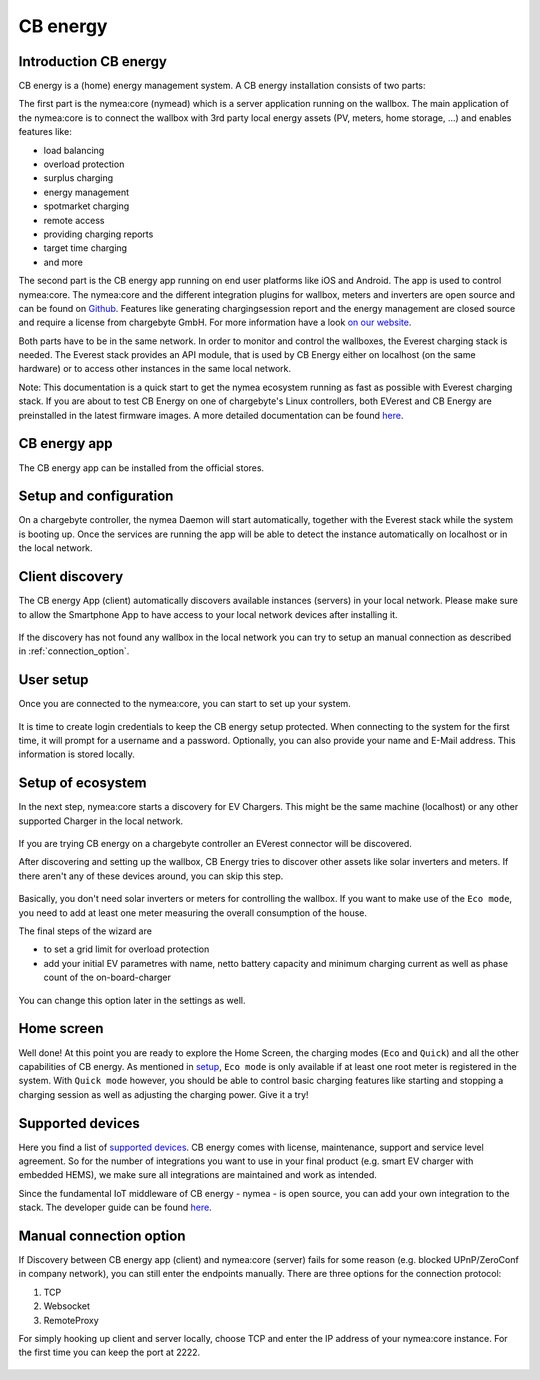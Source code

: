 .. _cb_energy.rst:

*********
CB energy
*********

.. _introduction_nymea:

Introduction CB energy
======================
CB energy is a (home) energy management system.
A CB energy installation consists of two parts:

The first part is the nymea:core (nymead) which is a server application running on the wallbox.
The main application of the nymea:core is to connect the wallbox with 3rd party local energy assets (PV, meters, home storage, ...) and enables features like:

* load balancing
* overload protection
* surplus charging
* energy management
* spotmarket charging
* remote access
* providing charging reports
* target time charging
* and more

The second part is the CB energy app running on end user platforms like iOS and Android. The app is used to control
nymea:core.
The nymea:core and the different integration plugins for wallbox, meters and inverters are open source
and can be found on `Github <https://github.com/nymea>`_.
Features like generating chargingsession report and the energy management are closed source and require a license
from chargebyte GmbH. For more information have a look `on our website <https://chargebyte.com/software/energy-manager>`_.


Both parts have to be in the same network. In order to monitor and control the wallboxes, the Everest charging stack is needed. The Everest stack provides an API module, that is used by CB Energy either on localhost (on the same hardware) or to access other instances in the same local network. 

Note: This documentation is a quick start to get the nymea ecosystem running as fast as possible with Everest charging stack. If you are about to test CB Energy on one of chargebyte's Linux controllers, both EVerest and CB Energy are preinstalled in the latest firmware images. A more detailed documentation can be found `here <https://nymea.io>`_.

.. _cb_energy_app:

CB energy app
==========

The CB energy app can be installed from the official stores.

.. raw:: html

   <table border="0" align="center">
  <tr>
    <td> 
      <p>
        <a href="https://apps.apple.com/us/app/cb-energy/id6503952899">
          <img border="0" align="middle" alt="iOS Badge" src="https://developer.apple.com/app-store/marketing/guidelines/images/badge-example-preferred_2x.png" width=200>
     </p>
    </td>
    <td> 
      <p>
         <a href="https://play.google.com/store/apps/details?id=com.chargebyte.cbenergy&hl=en">
         <img border="0" align="middle" alt="Android Badge" src="https://play.google.com/intl/en_us/badges/static/images/badges/en_badge_web_generic.png" width=256>
     </p>
    </td>
  </tr>
    </table>

.. _setup_and_configuration:

Setup and configuration
=======================

On a chargebyte controller, the nymea Daemon will start automatically, together with the Everest stack while the system is booting up.
Once the services are running the app will be able to detect the instance automatically on localhost or in the local network.


.. _client_discovery:

Client discovery
================

The CB energy App (client) automatically discovers available instances (servers) in your local network. Please make sure to allow the Smartphone App to have access to your local network devices after installing it.

.. figure:: _static/images/cbenergy/discover.png
	:height: 600px

If the discovery has not found any wallbox in the local network you can try to setup an manual connection as described in :ref:`connection_option`.


.. _user_setup:

User setup
================

Once you are connected to the nymea:core, you can start to set up your system.

.. figure:: _static/images/cbenergy/user.png
	:height: 600px

It is time to create login credentials to keep the CB energy setup protected. When connecting to the system for the first time, it will prompt for a username and a password. Optionally, you can also provide your name and E-Mail address.
This information is stored locally.



.. _setup:

Setup of ecosystem
=========================

In the next step, nymea:core starts a discovery for EV Chargers. This might be the same machine (localhost) or any other supported Charger in the local network.

.. figure:: _static/images/cbenergy/setup.png

If you are trying CB energy on a chargebyte controller an EVerest connector will be discovered.


After discovering and setting up the  wallbox, CB Energy tries to discover other assets like solar inverters and meters. If there aren't any of these devices around, you can skip this step.

.. figure:: _static/images/cbenergy/setup-skip.png
	:height: 600px

Basically, you don't need solar inverters or meters for controlling the wallbox. If you want to make use of the ``Eco mode``, you need to add at least one meter measuring the overall consumption of the house.


The final steps of the wizard are

* to set a grid limit for overload protection
* add your initial EV parametres with name, netto battery capacity and minimum charging current as well as phase count of the on-board-charger

.. figure:: _static/images/cbenergy/setup-final.png

You can change this option later in the settings as well.



.. _home:

Home screen
===========

Well done! At this point you are ready to explore the Home Screen, the charging modes (``Eco`` and ``Quick``) and all the other capabilities of CB energy.
As mentioned in `setup`_, ``Eco mode`` is only available if at least one root meter is registered in the system. With ``Quick mode`` however, you should be able to control basic charging features like starting and stopping a charging session as well as adjusting the charging power. Give it a try!

.. figure:: _static/images/cbenergy/home.png



.. _supported_devices:

Supported devices
=================

Here you find a list of `supported devices <https://www.nymea.energy/integrations/>`_.
CB energy comes with license, maintenance, support and service level agreement. So for the number of integrations you want to use in your final product (e.g. smart EV charger with embedded HEMS), we make sure all integrations are maintained and work as intended.

Since the fundamental IoT middleware of CB energy - nymea - is open source, you can add your own integration to the stack. The developer guide can be found `here <https://nymea.io/documentation/developers/integrations/getting-started-integration>`_.



.. _connection_option:

Manual connection option
========================

If Discovery between CB energy app (client) and nymea:core (server) fails for some reason (e.g. blocked UPnP/ZeroConf in company network), you can still enter the endpoints manually.
There are three options for the connection protocol:

#. TCP
#. Websocket
#. RemoteProxy

For simply hooking up client and server locally, choose TCP and enter the IP address of your nymea:core instance. For the first
time you can keep the port at 2222.

.. figure:: _static/images/cbenergy/manual.png
	:height: 600px
